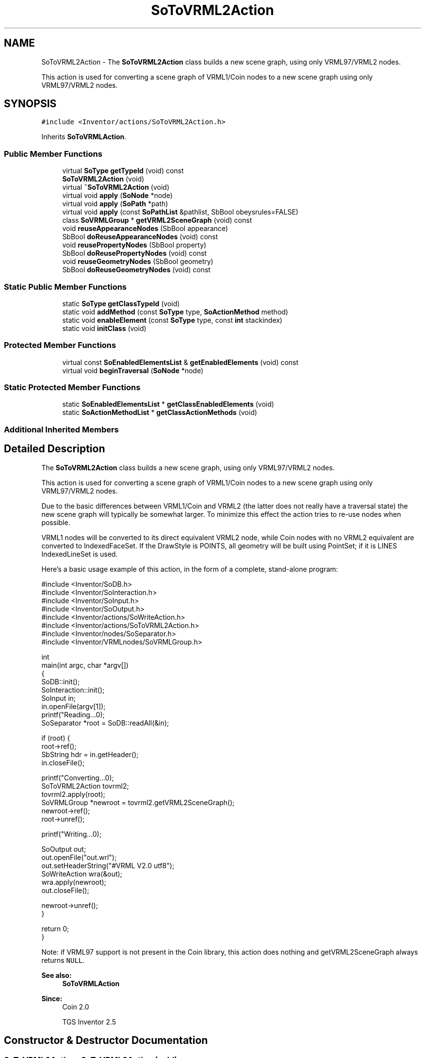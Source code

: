 .TH "SoToVRML2Action" 3 "Sun May 28 2017" "Version 4.0.0a" "Coin" \" -*- nroff -*-
.ad l
.nh
.SH NAME
SoToVRML2Action \- The \fBSoToVRML2Action\fP class builds a new scene graph, using only VRML97/VRML2 nodes\&.
.PP
This action is used for converting a scene graph of VRML1/Coin nodes to a new scene graph using only VRML97/VRML2 nodes\&.  

.SH SYNOPSIS
.br
.PP
.PP
\fC#include <Inventor/actions/SoToVRML2Action\&.h>\fP
.PP
Inherits \fBSoToVRMLAction\fP\&.
.SS "Public Member Functions"

.in +1c
.ti -1c
.RI "virtual \fBSoType\fP \fBgetTypeId\fP (void) const"
.br
.ti -1c
.RI "\fBSoToVRML2Action\fP (void)"
.br
.ti -1c
.RI "virtual \fB~SoToVRML2Action\fP (void)"
.br
.ti -1c
.RI "virtual void \fBapply\fP (\fBSoNode\fP *node)"
.br
.ti -1c
.RI "virtual void \fBapply\fP (\fBSoPath\fP *path)"
.br
.ti -1c
.RI "virtual void \fBapply\fP (const \fBSoPathList\fP &pathlist, SbBool obeysrules=FALSE)"
.br
.ti -1c
.RI "class \fBSoVRMLGroup\fP * \fBgetVRML2SceneGraph\fP (void) const"
.br
.ti -1c
.RI "void \fBreuseAppearanceNodes\fP (SbBool appearance)"
.br
.ti -1c
.RI "SbBool \fBdoReuseAppearanceNodes\fP (void) const"
.br
.ti -1c
.RI "void \fBreusePropertyNodes\fP (SbBool property)"
.br
.ti -1c
.RI "SbBool \fBdoReusePropertyNodes\fP (void) const"
.br
.ti -1c
.RI "void \fBreuseGeometryNodes\fP (SbBool geometry)"
.br
.ti -1c
.RI "SbBool \fBdoReuseGeometryNodes\fP (void) const"
.br
.in -1c
.SS "Static Public Member Functions"

.in +1c
.ti -1c
.RI "static \fBSoType\fP \fBgetClassTypeId\fP (void)"
.br
.ti -1c
.RI "static void \fBaddMethod\fP (const \fBSoType\fP type, \fBSoActionMethod\fP method)"
.br
.ti -1c
.RI "static void \fBenableElement\fP (const \fBSoType\fP type, const \fBint\fP stackindex)"
.br
.ti -1c
.RI "static void \fBinitClass\fP (void)"
.br
.in -1c
.SS "Protected Member Functions"

.in +1c
.ti -1c
.RI "virtual const \fBSoEnabledElementsList\fP & \fBgetEnabledElements\fP (void) const"
.br
.ti -1c
.RI "virtual void \fBbeginTraversal\fP (\fBSoNode\fP *node)"
.br
.in -1c
.SS "Static Protected Member Functions"

.in +1c
.ti -1c
.RI "static \fBSoEnabledElementsList\fP * \fBgetClassEnabledElements\fP (void)"
.br
.ti -1c
.RI "static \fBSoActionMethodList\fP * \fBgetClassActionMethods\fP (void)"
.br
.in -1c
.SS "Additional Inherited Members"
.SH "Detailed Description"
.PP 
The \fBSoToVRML2Action\fP class builds a new scene graph, using only VRML97/VRML2 nodes\&.
.PP
This action is used for converting a scene graph of VRML1/Coin nodes to a new scene graph using only VRML97/VRML2 nodes\&. 

Due to the basic differences between VRML1/Coin and VRML2 (the latter does not really have a traversal state) the new scene graph will typically be somewhat larger\&. To minimize this effect the action tries to re-use nodes when possible\&.
.PP
VRML1 nodes will be converted to its direct equivalent VRML2 node, while Coin nodes with no VRML2 equivalent are converted to IndexedFaceSet\&. If the DrawStyle is POINTS, all geometry will be built using PointSet; if it is LINES IndexedLineSet is used\&.
.PP
Here's a basic usage example of this action, in the form of a complete, stand-alone program:
.PP
.PP
.nf
#include <Inventor/SoDB\&.h>
#include <Inventor/SoInteraction\&.h>
#include <Inventor/SoInput\&.h>
#include <Inventor/SoOutput\&.h>
#include <Inventor/actions/SoWriteAction\&.h>
#include <Inventor/actions/SoToVRML2Action\&.h>
#include <Inventor/nodes/SoSeparator\&.h>
#include <Inventor/VRMLnodes/SoVRMLGroup\&.h>

int
main(int argc, char *argv[])
{
  SoDB::init();
  SoInteraction::init();
  SoInput in;
  in\&.openFile(argv[1]);
  printf("Reading\&.\&.\&.\n");
  SoSeparator *root = SoDB::readAll(&in);

  if (root) {
    root->ref();
    SbString hdr = in\&.getHeader();
    in\&.closeFile();

    printf("Converting\&.\&.\&.\n");
    SoToVRML2Action tovrml2;
    tovrml2\&.apply(root);
    SoVRMLGroup *newroot = tovrml2\&.getVRML2SceneGraph();
    newroot->ref();
    root->unref();

    printf("Writing\&.\&.\&.\n");

    SoOutput out;
    out\&.openFile("out\&.wrl");
    out\&.setHeaderString("#VRML V2\&.0 utf8");
    SoWriteAction wra(&out);
    wra\&.apply(newroot);
    out\&.closeFile();

    newroot->unref();
  }

  return 0;
}
.fi
.PP
.PP
Note: if VRML97 support is not present in the Coin library, this action does nothing and getVRML2SceneGraph always returns \fCNULL\fP\&.
.PP
\fBSee also:\fP
.RS 4
\fBSoToVRMLAction\fP
.RE
.PP
\fBSince:\fP
.RS 4
Coin 2\&.0 
.PP
TGS Inventor 2\&.5 
.RE
.PP

.SH "Constructor & Destructor Documentation"
.PP 
.SS "SoToVRML2Action::SoToVRML2Action (void)"
Constructor\&. 
.SS "SoToVRML2Action::~SoToVRML2Action (void)\fC [virtual]\fP"
The destructor\&. 
.SH "Member Function Documentation"
.PP 
.SS "\fBSoType\fP SoToVRML2Action::getTypeId (void) const\fC [virtual]\fP"
Returns the type identification of an action derived from a class inheriting \fBSoAction\fP\&. This is used for run-time type checking and 'downward' casting\&.
.PP
Usage example:
.PP
.PP
.nf
void bar(SoAction * action)
{
  if (action->getTypeId() == SoGLRenderAction::getClassTypeId()) {
    // safe downward cast, know the type
    SoGLRenderAction * glrender = (SoGLRenderAction *)action;
  }
  return; // ignore if not renderaction
}
.fi
.PP
.PP
For application programmers wanting to extend the library with new actions: this method needs to be overridden in \fIall\fP subclasses\&. This is typically done as part of setting up the full type system for extension classes, which is usually accomplished by using the pre-defined macros available through Inventor/nodes/SoSubAction\&.h: SO_ACTION_SOURCE, SO_ACTION_INIT_CLASS and SO_ACTION_CONSTRUCTOR\&.
.PP
For more information on writing Coin extensions, see the \fBSoAction\fP class documentation\&.
.PP
Returns the actual type id of an object derived from a class inheriting \fBSoAction\fP\&. Needs to be overridden in \fIall\fP subclasses\&. 
.PP
Reimplemented from \fBSoToVRMLAction\fP\&.
.SS "void SoToVRML2Action::addMethod (const \fBSoType\fP type, \fBSoActionMethod\fP method)\fC [static]\fP"
\fIThis API member is considered internal to the library, as it is not likely to be of interest to the application programmer\&.\fP 
.SS "void SoToVRML2Action::enableElement (const \fBSoType\fP type, const \fBint\fP stackindex)\fC [static]\fP"
\fIThis API member is considered internal to the library, as it is not likely to be of interest to the application programmer\&.\fP 
.SS "const \fBSoEnabledElementsList\fP & SoToVRML2Action::getEnabledElements (void) const\fC [protected]\fP, \fC [virtual]\fP"
Returns a list of the elements used by action instances of this class upon traversal operations\&. 
.PP
Reimplemented from \fBSoToVRMLAction\fP\&.
.SS "void SoToVRML2Action::apply (\fBSoNode\fP * root)\fC [virtual]\fP"
Applies the action to the scene graph rooted at \fIroot\fP\&.
.PP
Note that you should \fInot\fP apply an action to a node with a zero reference count\&. The behavior in that case is undefined\&. 
.PP
Reimplemented from \fBSoToVRMLAction\fP\&.
.SS "void SoToVRML2Action::apply (\fBSoPath\fP * path)\fC [virtual]\fP"
Applies the action to the parts of the graph defined by \fIpath\fP\&.
.PP
Note that an \fBSoPath\fP will also contain all nodes that may influence e\&.g\&. geometry nodes in the path\&. So for instance applying an \fBSoGLRenderAction\fP on an \fBSoPath\fP will render that path as expected in the view, where geometry will get its materials, textures, and other appearance settings correctly\&.
.PP
If the \fIpath\fP ends in an \fBSoGroup\fP node, the action will also traverse the tail node's children\&. 
.PP
Reimplemented from \fBSoToVRMLAction\fP\&.
.SS "void SoToVRML2Action::apply (const \fBSoPathList\fP & pathlist, SbBool obeysrules = \fCFALSE\fP)\fC [virtual]\fP"
Applies action to the graphs defined by \fIpathlist\fP\&. If \fIobeysrules\fP is set to \fCTRUE\fP, \fIpathlist\fP must obey the following four conditions (which is the case for path lists returned from search actions for non-group nodes and path lists returned from picking actions):
.PP
All paths must start at the same head node\&. All paths must be sorted in traversal order\&. The paths must be unique\&. No path can continue through the end point of another path\&.
.PP
\fBSee also:\fP
.RS 4
\fBSoAction::apply(SoPath * path)\fP 
.RE
.PP

.PP
Reimplemented from \fBSoToVRMLAction\fP\&.
.SS "\fBSoVRMLGroup\fP * SoToVRML2Action::getVRML2SceneGraph (void) const"
Return a pointer to the root node of the generated scenegraph of only VRML2 / VRML97 nodes\&.
.PP
Will return \fCNULL\fP if VRML97 support was not compiled into the library\&. 
.SS "void SoToVRML2Action::reuseAppearanceNodes (SbBool appearance)"
Set the flag deciding if appearance nodes should be reused if possible\&. The default is FALSE\&.
.PP
Please note that support for reusing Appearance nodes is not implemented yet\&. 
.SS "SbBool SoToVRML2Action::doReuseAppearanceNodes (void) const"
Get the flag deciding if appearance nodes should be reused if possible\&. The default is FALSE\&.
.PP
Please note that support for reusing Appearance nodes is not implemented yet, so this method will always return FALSE\&. 
.SS "void SoToVRML2Action::reusePropertyNodes (SbBool property)"
Set the flag deciding if property nodes should be reused if possible\&. The default is FALSE\&. 
.SS "SbBool SoToVRML2Action::doReusePropertyNodes (void) const"
Get the flag deciding if property nodes should be reused if possible\&. The default is FALSE\&. 
.SS "void SoToVRML2Action::reuseGeometryNodes (SbBool geometry)"
Set the flag deciding if geometry nodes should be reused if possible\&. The default is FALSE\&.
.PP
Please note that support for reusing Geometry nodes is not implemented yet\&. 
.SS "SbBool SoToVRML2Action::doReuseGeometryNodes (void) const"
Get the flag deciding if geometry nodes should be reused if possible\&. The default is FALSE\&.
.PP
Please note that support for reusing Geometry nodes is not implemented yet, so this function will always return FALSE\&. 
.SS "void SoToVRML2Action::beginTraversal (\fBSoNode\fP * node)\fC [protected]\fP, \fC [virtual]\fP"
This virtual method is called from \fBSoAction::apply()\fP, and is the entry point for the actual scenegraph traversal\&.
.PP
It can be overridden to initialize the action at traversal start, for specific initializations in the action subclasses inheriting \fBSoAction\fP\&.
.PP
Default method just calls \fBtraverse()\fP, which any overridden implementation of the method must do too (or call \fBSoAction::beginTraversal()\fP) to trigger the scenegraph traversal\&. 
.PP
Reimplemented from \fBSoToVRMLAction\fP\&.

.SH "Author"
.PP 
Generated automatically by Doxygen for Coin from the source code\&.
